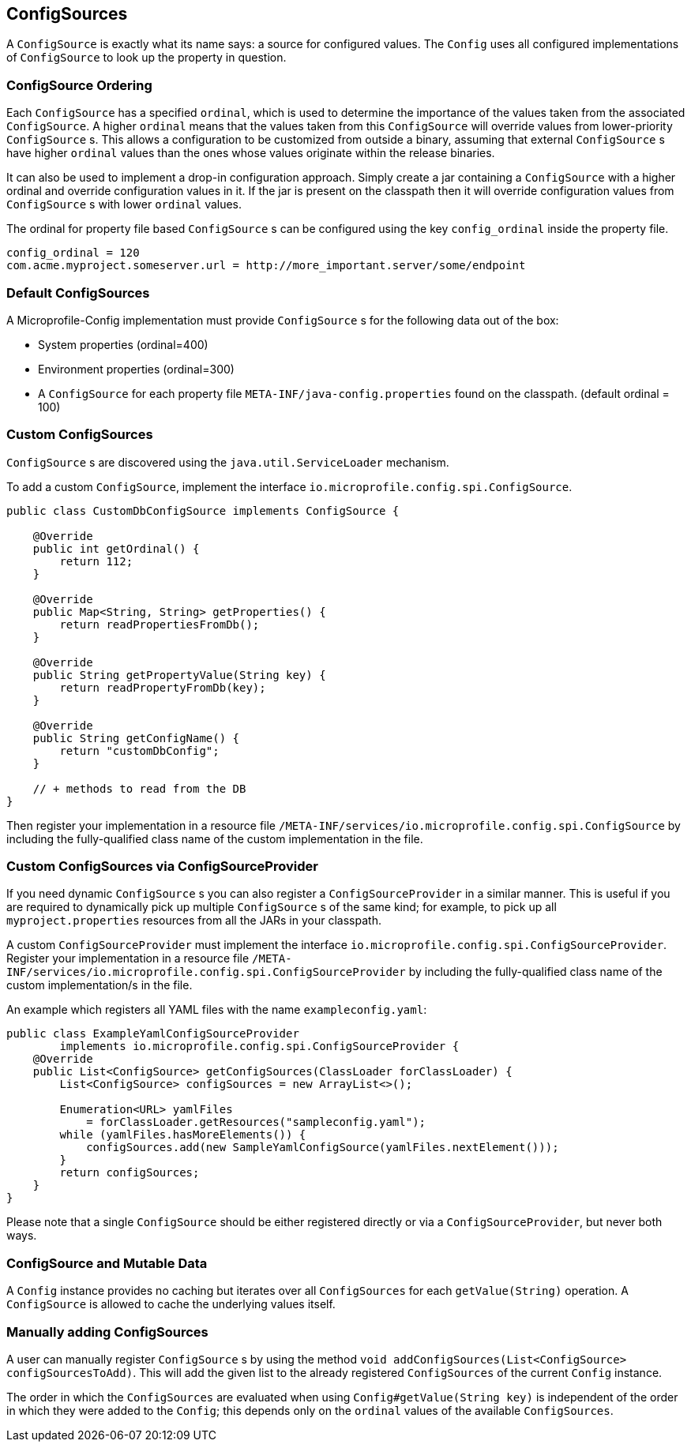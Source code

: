 //
// Licensed under the Apache License, Version 2.0 (the "License").
// See the NOTICE file distributed with this work
// for additional information regarding copyright ownership.
// The author licenses this file to You under the Apache License, Version 2.0
// (the "License"); you may not use this file except in compliance with
// the License.  You may obtain a copy of the License at
//
//   http://www.apache.org/licenses/LICENSE-2.0
//
// Unless required by applicable law or agreed to in writing, software
// distributed under the License is distributed on an "AS IS" BASIS,
// WITHOUT WARRANTIES OR CONDITIONS OF ANY KIND, either express or implied.
// See the License for the specific language governing permissions and
// limitations under the License.
//

[[configsources]]
== ConfigSources

A `ConfigSource` is exactly what its name says: a source for configured values.
The `Config` uses all configured implementations of `ConfigSource` to look up the property in question.

=== ConfigSource Ordering

Each `ConfigSource` has a specified `ordinal`, which is used to determine the importance of the values taken from the associated `ConfigSource`.
A higher `ordinal` means that the values taken from this `ConfigSource` will override values from lower-priority `ConfigSource` s.
This allows a configuration to be customized from outside a binary, assuming that external `ConfigSource` s have higher `ordinal` values than the ones whose values originate within the release binaries.

It can also be used to implement a drop-in configuration approach.
Simply create a jar containing a `ConfigSource` with a higher ordinal and override configuration values in it.
If the jar is present on the classpath then it will override configuration values from `ConfigSource` s with lower `ordinal` values.

The ordinal for property file based `ConfigSource` s can be configured using the key `config_ordinal` inside the property file.

[source, text]
----
config_ordinal = 120
com.acme.myproject.someserver.url = http://more_important.server/some/endpoint
----

=== Default ConfigSources

A Microprofile-Config implementation must provide `ConfigSource` s for the following data out of the box:

* System properties (ordinal=400)
* Environment properties (ordinal=300)
* A `ConfigSource` for each property file `META-INF/java-config.properties` found on the classpath. (default ordinal = 100)

=== Custom ConfigSources

`ConfigSource` s are discovered using the `java.util.ServiceLoader` mechanism.

To add a custom `ConfigSource`, implement the interface `io.microprofile.config.spi.ConfigSource`.

[source, java]
----
public class CustomDbConfigSource implements ConfigSource {

    @Override
    public int getOrdinal() {
        return 112;
    }

    @Override
    public Map<String, String> getProperties() {
        return readPropertiesFromDb();
    }

    @Override
    public String getPropertyValue(String key) {
        return readPropertyFromDb(key);
    }

    @Override
    public String getConfigName() {
        return "customDbConfig";
    }

    // + methods to read from the DB
}

----

Then register your implementation in a resource file `/META-INF/services/io.microprofile.config.spi.ConfigSource` by including the fully-qualified class name of the custom implementation in the file.


=== Custom ConfigSources via ConfigSourceProvider

If you need dynamic `ConfigSource` s you can also register a `ConfigSourceProvider` in a similar manner.
This is useful if you are required to dynamically pick up multiple `ConfigSource` s of the same kind;
for example, to pick up all `myproject.properties` resources from all the JARs in your classpath.

A custom `ConfigSourceProvider` must implement the interface `io.microprofile.config.spi.ConfigSourceProvider`.
Register your implementation in a resource file `/META-INF/services/io.microprofile.config.spi.ConfigSourceProvider` by including the fully-qualified class name of the custom implementation/s in the file.

An example which registers all YAML files with the name `exampleconfig.yaml`:

[source, java]
----
public class ExampleYamlConfigSourceProvider
        implements io.microprofile.config.spi.ConfigSourceProvider {
    @Override
    public List<ConfigSource> getConfigSources(ClassLoader forClassLoader) {
        List<ConfigSource> configSources = new ArrayList<>();

        Enumeration<URL> yamlFiles
            = forClassLoader.getResources("sampleconfig.yaml");
        while (yamlFiles.hasMoreElements()) {
            configSources.add(new SampleYamlConfigSource(yamlFiles.nextElement()));
        }
        return configSources;
    }
}
----

Please note that a single `ConfigSource` should be either registered directly or via a `ConfigSourceProvider`, but never both ways.


=== ConfigSource and Mutable Data

A `Config` instance provides no caching but iterates over all `ConfigSources` for each `getValue(String)` operation.
A `ConfigSource` is allowed to cache the underlying values itself.


=== Manually adding ConfigSources

A user can manually register `ConfigSource` s by using the method `void addConfigSources(List<ConfigSource> configSourcesToAdd)`.
This will add the given list to the already registered `ConfigSources` of the current `Config` instance.

The order in which the `ConfigSources` are evaluated when using `Config#getValue(String key)` is independent of the order in which they were added to the `Config`; this depends only on the `ordinal` values of the available `ConfigSources`.
